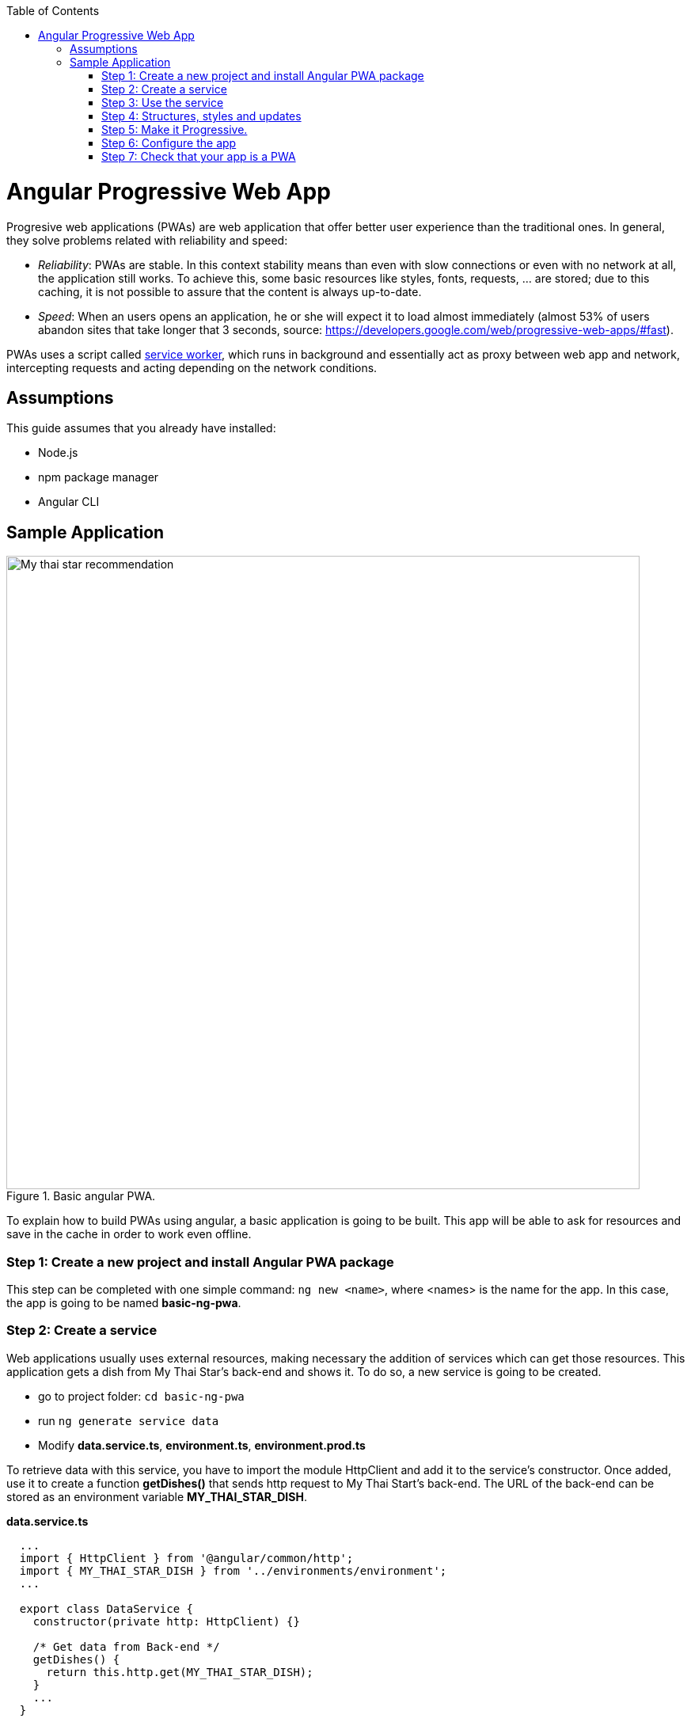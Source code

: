 :toc: macro

ifdef::env-github[]
:tip-caption: :bulb:
:note-caption: :information_source:
:important-caption: :heavy_exclamation_mark:
:caution-caption: :fire:
:warning-caption: :warning:
endif::[]

toc::[]
:idprefix:
:idseparator: -
:reproducible:
:source-highlighter: rouge
:listing-caption: Listing

= Angular Progressive Web App

Progresive web applications (PWAs) are web application that offer better user experience than the traditional ones. In general, they solve problems related with reliability and speed:

* _Reliability_:  PWAs are stable. In this context stability means than even with slow connections or even with no network at all, the application still works. To achieve this, some basic resources like styles, fonts, requests, ... are stored; due to this caching, it is not possible to assure that the content is always up-to-date.
* _Speed_: When an users opens an application, he or she will expect it to load almost immediately (almost 53% of users abandon sites that take longer that 3 seconds, source: https://developers.google.com/web/progressive-web-apps/#fast).

PWAs uses a script called https://developers.google.com/web/fundamentals/primers/service-workers/[service worker], which runs in background and essentially act as proxy between web app and network, intercepting requests and acting depending on the network conditions.

== Assumptions

This guide assumes that you already have installed:

* Node.js
* npm package manager
* Angular CLI

== Sample Application

.Basic angular PWA.
image::images/angular/angular-pwa/mts-pwa-rec.png["My thai star recommendation", width=800 link="images/angular/angular-pwa/mts-pwa-rec.png"]

To explain how to build PWAs using angular, a basic application is going to be built. This app will be able to ask for resources and save in the cache in order to work even offline.

=== Step 1: Create a new project and install Angular PWA package

This step can be completed with one simple command: `ng new <name>`, where <names> is the name for the app. In this case, the app is going to be named *basic-ng-pwa*.

=== Step 2: Create a service

Web applications usually uses external resources, making necessary the addition of services which can get those resources. This application gets a dish from My Thai Star's back-end and shows it. To do so, a new service is going to be created.

* go to project folder: `cd basic-ng-pwa`
* run `ng generate service data`
* Modify *data.service.ts*, *environment.ts*, *environment.prod.ts*

To retrieve data with this service, you have to import the module HttpClient and add it to the service's constructor. Once added, use it to create a function *getDishes()* that sends http request to My Thai Start's back-end. The URL of the back-end can be stored as an environment variable *MY_THAI_STAR_DISH*.

*data.service.ts*

[source,ts]
----
  ...
  import { HttpClient } from '@angular/common/http';
  import { MY_THAI_STAR_DISH } from '../environments/environment';
  ...

  export class DataService {
    constructor(private http: HttpClient) {}

    /* Get data from Back-end */
    getDishes() {
      return this.http.get(MY_THAI_STAR_DISH);
    }
    ...
  }
----

*environments.ts*

[source,ts]
  ...
  export const MY_THAI_STAR_DISH =
  'http://de-mucdevondepl01:8090/api/services/rest/dishmanagement/v1/dish/1';
  ...

*environments.prod.ts*

[source,ts]
  ...
  export const MY_THAI_STAR_DISH =
  'http://de-mucdevondepl01:8090/api/services/rest/dishmanagement/v1/dish/1';
  ...

=== Step 3: Use the service

The component AppComponent implements the interface OnInit and inside its method ngOnInit() the subscription to the services is done. When a dish arrives, it is saved and shown (app.component.html).

[source,ts]
----
  ...
  import { DataService } from './data.service';
  export class AppComponent implements OnInit {
  dish: { name: string; description: string } = { name: '', description: ''};

  ...
  ngOnInit() {
    this.data
      .getDishes()
      .subscribe(
        (dishToday: { dish: { name: string; description: string } }) => {
          this.dish = {
            name: dishToday.dish.name,
            description: dishToday.dish.description,
          };
        },
      );
  }
}
----

=== Step 4: Structures, styles and updates
This step shows code interesting inside the sample app. The complete content can be found in https://github.com/devonfw/devon4ng/tree/master/samples/AngularBasicPWA[devon4ng samples].

*index.html*

To use the Montserrat font add the following link inside the tag header.

[source,html]
  <link href="https://fonts.googleapis.com/css?family=Montserrat" rel="stylesheet">

*styles.scss* 

[source,css]
  body {
    ...
    font-family: 'Montserrat', sans-serif;
  }

*app.component.ts*

This file is also used to reload the app if there are any changes.

* _SwUpdate_: This object comes inside the @angular/pwa package and it is used to detect changes and reload the page if needed.

[source,ts]
----
  ...
  import { SwUpdate } from '@angular/service-worker';

  export class AppComponent implements OnInit {

  ...
    constructor(updates: SwUpdate, private data: DataService) {
      updates.available.subscribe((event) => {
        updates.activateUpdate().then(() => document.location.reload());
      });
    }
    ...
  }
----

=== Step 5: Make it Progressive.

Install Angular PWA package with `ng add @angular/pwa --project <name>`. As before substitute `name` with **basic-ng-pwa**.

The above command completes the following actions:

1. Adds the @angular/service-worker package to your project.
2. Enables service worker build support in the CLI.
3. Imports and registers the service worker in the app module.
4. Updates the `index.html` file:

  - Includes a link to add the `manifest.json` file.
  - Adds meta tags for theme-color.
  - Installs icon files to support the installed Progressive Web App (PWA).
  - Creates the service worker configuration file called `ngsw-config.json`, which specifies the caching behaviors and other settings.


==== manifest.json

manifest.json is a file that allows to control how the app is displayed in places where native apps are displayed.

*Fields*

_name_: Name of the web application.

_short_name_: Short version of name.

_theme_color_: Default theme color for an application context.

_background_color_: Expected background color of the web application.

_display_: Preferred display mode.

_scope_: Navigation scope of this web application's application context.

_start_url_: URL loaded when the user launches the web application.

_icons_: Array of icons that serve as representations of the web app.

Additional information can be found https://developers.google.com/web/fundamentals/web-app-manifest/[here].


==== ngsw-config.json

nsgw-config.json specifies which files and data URLs have to be cached and updated by the Angular service worker.

*Fields*

** _index_: File that serves as index page to satisfy navigation requests.
** _assetGroups_: Resources that are part of the app version that update along with the app.
*** _name_: Identifies the group.
*** _installMode_: How the resources are cached (prefetch or lazy).
*** _updateMode_: Caching behaviour when a new version of the app is found (prefetch or lazy).
*** _resources_: Resources to cache. There are three groups.
**** _files_: Lists patterns that match files in the distribution directory.
**** _urls_:  URL patterns matched at runtime.
** _dataGroups_: UsefulIdentifies the group. for API requests.
*** _name_: Identifies the group.
*** _urls_: URL patterns matched at runtime.
*** _version_:  Indicates that the resources being cached have been updated in a backwards-incompatible way.
*** _cacheConfig_: Policy by which matching requests will be cached
**** _maxSize_: The maximum number of entries, or responses, in the cache.
**** _maxAge_: How long responses are allowed to remain in the cache.

***** d: days. (5d = 5 days).
***** h: hours
***** m: minutes
***** s: seconds. (5m20s = 5 minutes and 20 seconds).
***** u: milliseconds

**** _timeout_: How long the Angular service worker will wait for the network to respond before using a cached response. Same dataformat as maxAge.
**** _strategy_: Caching strategies (performance or freshness).
** _navigationUrls_: List of URLs that will be redirected to the index file.

Additional information can be found https://angular.io/guide/service-worker-config[here].

=== Step 6: Configure the app

*manifest.json*

Default configuration.

{nbsp} +
{nbsp} +
*ngsw-config.json*

At _assetGroups -> resources -> urls_: In this field the google fonts api is added in order to use Montserrat font even without network.

[source]
  "urls": [
          "https://fonts.googleapis.com/**"
        ]


At the root of the json: A data group to cache API calls.

[source]
  {
    ...
    "dataGroups": [{
      "name": "mythaistar-dishes",
      "urls": [
        "http://de-mucdevondepl01:8090/api/services/rest/dishmanagement/v1/dish/1"
      ],
      "cacheConfig": {
        "maxSize": 100,
        "maxAge": "1h",
        "timeout": "10s",
        "strategy": "freshness"
      }
    }]
  }

=== Step 7: Check that your app is a PWA

To check if an app is a PWA lets compare its normal behaviour against itself but built for production. Run in the project's root folder the commands below:

`ng build --prod` to build the app using production settings.

`npm install http-server` to install an npm module that can serve your built application. Documentation https://www.npmjs.com/package/http-server[here].

Go to the dist/basic-ng-pwa/ folder running `cd dist/basic-ng-pwa`.

`http-server -o` to serve your built app.

.Http server running on localhost:8081.
image::images/angular/angular-pwa/http-serve.png["Http server running", width=600 link="images/angular/angular-pwa/http-serve.png"]

{nbsp}

In another console instance run `ng serve` to open the common app (not built).

.Angular server running on localhost:4200.
image::images/angular/angular-pwa/ng-serve.png[".Angular server running", width=600 link="images/angular/angular-pwa/ng-serve.png"]

{nbsp} 

The first difference can be found on _Developer tools -> application_, here it is seen that the PWA application (left) has a service worker and the common (right) one does not.

.Application service worker comparison.
image::images/angular/angular-pwa/pwa-nopwa-app-ng.png["Application comparison", width=800 link="images/angular/angular-pwa/pwa-nopwa-app-ng.png"]

{nbsp}

If the "offline" box is checked, it will force a disconnection from network. In situations where users do not have connectivity or have a slow, one the PWA can still be accessed and used. 

.Offline application.
image::images/angular/angular-pwa/online-offline-ng.png["Online offline apps", width=800 link="images/angular/angular-pwa/online-offline-ng.png"]

{nbsp}

Finally, browser extensions like https://chrome.google.com/webstore/detail/lighthouse/blipmdconlkpinefehnmjammfjpmpbjk[Lighthouse] can be used to test whether an application is progressive or not.

.Lighthouse report.
image::images/angular/angular-pwa/lighthouse-ng.png["Lighthouse report", width=800 link="images/angular/angular-pwa/lighthouse-ng.png"]
